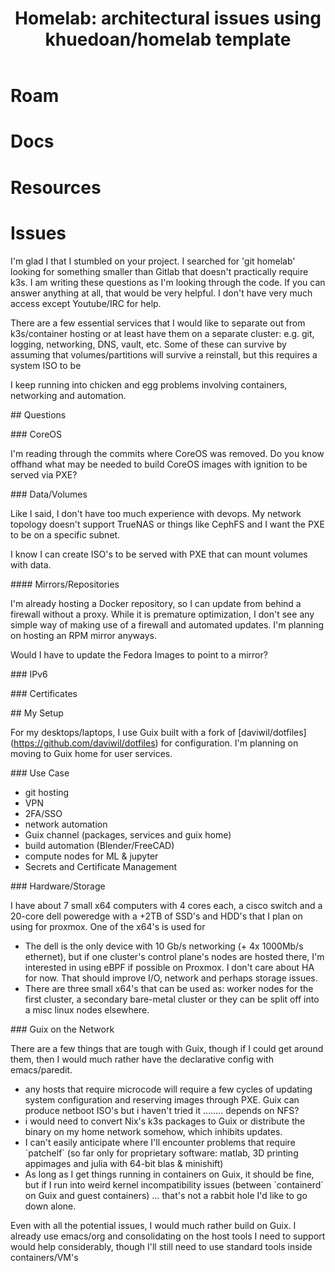 :PROPERTIES:
:ID:       dbf4ceec-4f7e-4f4c-a656-565745793f9e
:END:
#+TITLE: Homelab: architectural issues using khuedoan/homelab template
#+CATEGORY: slips
#+TAGS:  



* Roam
* Docs
* Resources
* Issues


I'm glad I that I stumbled on your project. I searched for 'git homelab' looking
for something smaller than Gitlab that doesn't practically require k3s. I am
writing these questions as I'm looking through the code. If you can answer
anything at all, that would be very helpful. I don't have very much access
except Youtube/IRC for help.

There are a few essential services that I would like to separate out from
k3s/container hosting or at least have them on a separate cluster: e.g. git,
logging, networking, DNS, vault, etc. Some of these can survive by assuming that
volumes/partitions will survive a reinstall, but this requires a system ISO to
be

I keep running into chicken and egg problems involving containers, networking
and automation.


## Questions

### CoreOS

I'm reading through the commits where CoreOS was removed. Do you know offhand
what may be needed to build CoreOS images with ignition to be served via PXE?

### Data/Volumes

Like I said, I don't have too much experience with devops. My network topology
doesn't support TrueNAS or things like CephFS and I want the PXE to be on a
specific subnet.

I know I can create ISO's to be served with PXE that can mount volumes with
data.

#### Mirrors/Repositories

I'm already hosting a Docker repository, so I can update from behind a firewall
without a proxy. While it is premature optimization, I don't see any simple way
of making use of a firewall and automated updates. I'm planning on hosting an
RPM mirror anyways.

Would I have to update the Fedora Images to point to a mirror?

### IPv6


### Certificates


## My Setup

For my desktops/laptops, I use Guix built with a fork of
[daviwil/dotfiles](https://github.com/daviwil/dotfiles) for configuration. I'm
planning on moving to Guix home for user services.

### Use Case

- git hosting
- VPN
- 2FA/SSO
- network automation
- Guix channel (packages, services and guix home)
- build automation (Blender/FreeCAD)
- compute nodes for ML & jupyter
- Secrets and Certificate Management

### Hardware/Storage

I have about 7 small x64 computers with 4 cores each, a cisco switch and a
20-core dell poweredge with a +2TB of SSD's and HDD's that I plan on using for
proxmox. One of the x64's is used for

- The dell is the only device with 10 Gb/s networking (+ 4x 1000Mb/s ethernet),
  but if one cluster's control plane's nodes are hosted there, I'm interested in
  using eBPF if possible on Proxmox. I don't care about HA for now. That should
  improve I/O, network and perhaps storage issues.
- There are three small x64's that can be used as: worker nodes for the first
  cluster, a secondary bare-metal cluster or they can be split off into a misc
  linux nodes elsewhere.

### Guix on the Network

There are a few things that are tough with Guix, though if I could get around
them, then I would much rather have the declarative config with emacs/paredit.

- any hosts that require microcode will require a few cycles of updating system
  configuration and reserving images through PXE. Guix can produce netboot ISO's
  but i haven't tried it ........ depends on NFS?
- i would need to convert Nix's k3s packages to Guix or distribute the binary on
  my home network somehow, which inhibits updates.
- I can't easily anticipate where I'll encounter problems that require
  `patchelf` (so far only for proprietary software: matlab, 3D printing
  appimages and julia with 64-bit blas & minishift)
- As long as I get things running in containers on Guix, it should be fine, but
  if I run into weird kernel incompatibility issues (between `containerd` on
  Guix and guest containers) ... that's not a rabbit hole I'd like to go down
  alone.

Even with all the potential issues, I would much rather build on Guix. I already
use emacs/org and consolidating on the host tools I need to support would help
considerably, though I'll still need to use standard tools inside
containers/VM's
